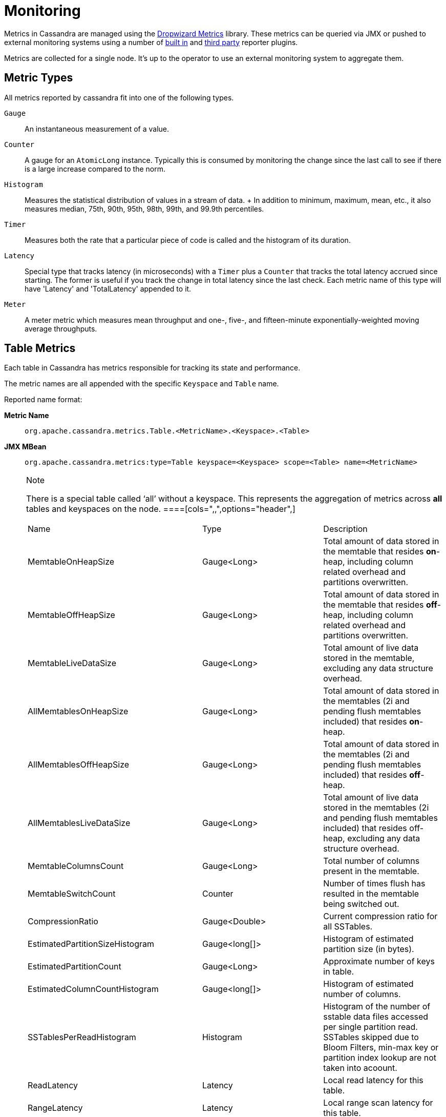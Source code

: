 = Monitoring

Metrics in Cassandra are managed using the
http://metrics.dropwizard.io[Dropwizard Metrics] library. These metrics
can be queried via JMX or pushed to external monitoring systems using a
number of
http://metrics.dropwizard.io/3.1.0/getting-started/#other-reporting[built
in] and http://metrics.dropwizard.io/3.1.0/manual/third-party/[third
party] reporter plugins.

Metrics are collected for a single node. It's up to the operator to use
an external monitoring system to aggregate them.

== Metric Types

All metrics reported by cassandra fit into one of the following types.

`Gauge`::
  An instantaneous measurement of a value.
`Counter`::
  A gauge for an `AtomicLong` instance. Typically this is consumed by
  monitoring the change since the last call to see if there is a large
  increase compared to the norm.
`Histogram`::
  Measures the statistical distribution of values in a stream of data.
  +
  In addition to minimum, maximum, mean, etc., it also measures median,
  75th, 90th, 95th, 98th, 99th, and 99.9th percentiles.
`Timer`::
  Measures both the rate that a particular piece of code is called and
  the histogram of its duration.
`Latency`::
  Special type that tracks latency (in microseconds) with a `Timer` plus
  a `Counter` that tracks the total latency accrued since starting. The
  former is useful if you track the change in total latency since the
  last check. Each metric name of this type will have 'Latency' and
  'TotalLatency' appended to it.
`Meter`::
  A meter metric which measures mean throughput and one-, five-, and
  fifteen-minute exponentially-weighted moving average throughputs.

== Table Metrics

Each table in Cassandra has metrics responsible for tracking its state
and performance.

The metric names are all appended with the specific `Keyspace` and
`Table` name.

Reported name format:

*Metric Name*::
  `org.apache.cassandra.metrics.Table.<MetricName>.<Keyspace>.<Table>`
*JMX MBean*::
  `org.apache.cassandra.metrics:type=Table keyspace=<Keyspace> scope=<Table> name=<MetricName>`

[NOTE]
.Note
====
There is a special table called '`all`' without a keyspace. This
represents the aggregation of metrics across *all* tables and keyspaces
on the node.
====[cols=",,",options="header",]
|===
|Name |Type |Description
|MemtableOnHeapSize |Gauge<Long> |Total amount of data stored in the
memtable that resides *on*-heap, including column related overhead and
partitions overwritten.

|MemtableOffHeapSize |Gauge<Long> |Total amount of data stored in the
memtable that resides *off*-heap, including column related overhead and
partitions overwritten.

|MemtableLiveDataSize |Gauge<Long> |Total amount of live data stored in
the memtable, excluding any data structure overhead.

|AllMemtablesOnHeapSize |Gauge<Long> |Total amount of data stored in the
memtables (2i and pending flush memtables included) that resides
*on*-heap.

|AllMemtablesOffHeapSize |Gauge<Long> |Total amount of data stored in
the memtables (2i and pending flush memtables included) that resides
*off*-heap.

|AllMemtablesLiveDataSize |Gauge<Long> |Total amount of live data stored
in the memtables (2i and pending flush memtables included) that resides
off-heap, excluding any data structure overhead.

|MemtableColumnsCount |Gauge<Long> |Total number of columns present in
the memtable.

|MemtableSwitchCount |Counter |Number of times flush has resulted in the
memtable being switched out.

|CompressionRatio |Gauge<Double> |Current compression ratio for all
SSTables.

|EstimatedPartitionSizeHistogram |Gauge<long[]> |Histogram of estimated
partition size (in bytes).

|EstimatedPartitionCount |Gauge<Long> |Approximate number of keys in
table.

|EstimatedColumnCountHistogram |Gauge<long[]> |Histogram of estimated
number of columns.

|SSTablesPerReadHistogram |Histogram |Histogram of the number of sstable
data files accessed per single partition read. SSTables skipped due to
Bloom Filters, min-max key or partition index lookup are not taken into
acoount.

|ReadLatency |Latency |Local read latency for this table.

|RangeLatency |Latency |Local range scan latency for this table.

|WriteLatency |Latency |Local write latency for this table.

|CoordinatorReadLatency |Timer |Coordinator read latency for this table.

|CoordinatorWriteLatency |Timer |Coordinator write latency for this
table.

|CoordinatorScanLatency |Timer |Coordinator range scan latency for this
table.

|PendingFlushes |Counter |Estimated number of flush tasks pending for
this table.

|BytesFlushed |Counter |Total number of bytes flushed since server
[re]start.

|CompactionBytesWritten |Counter |Total number of bytes written by
compaction since server [re]start.

|PendingCompactions |Gauge<Integer> |Estimate of number of pending
compactions for this table.

|LiveSSTableCount |Gauge<Integer> |Number of SSTables on disk for this
table.

|LiveDiskSpaceUsed |Counter |Disk space used by SSTables belonging to
this table (in bytes).

|TotalDiskSpaceUsed |Counter |Total disk space used by SSTables
belonging to this table, including obsolete ones waiting to be GC'd.

|MinPartitionSize |Gauge<Long> |Size of the smallest compacted partition
(in bytes).

|MaxPartitionSize |Gauge<Long> |Size of the largest compacted partition
(in bytes).

|MeanPartitionSize |Gauge<Long> |Size of the average compacted partition
(in bytes).

|BloomFilterFalsePositives |Gauge<Long> |Number of false positives on
table's bloom filter.

|BloomFilterFalseRatio |Gauge<Double> |False positive ratio of table's
bloom filter.

|BloomFilterDiskSpaceUsed |Gauge<Long> |Disk space used by bloom filter
(in bytes).

|BloomFilterOffHeapMemoryUsed |Gauge<Long> |Off-heap memory used by
bloom filter.

|IndexSummaryOffHeapMemoryUsed |Gauge<Long> |Off-heap memory used by
index summary.

|CompressionMetadataOffHeapMemoryUsed |Gauge<Long> |Off-heap memory used
by compression meta data.

|KeyCacheHitRate |Gauge<Double> |Key cache hit rate for this table.

|TombstoneScannedHistogram |Histogram |Histogram of tombstones scanned
in queries on this table.

|LiveScannedHistogram |Histogram |Histogram of live cells scanned in
queries on this table.

|ColUpdateTimeDeltaHistogram |Histogram |Histogram of column update time
delta on this table.

|ViewLockAcquireTime |Timer |Time taken acquiring a partition lock for
materialized view updates on this table.

|ViewReadTime |Timer |Time taken during the local read of a materialized
view update.

|TrueSnapshotsSize |Gauge<Long> |Disk space used by snapshots of this
table including all SSTable components.

|RowCacheHitOutOfRange |Counter |Number of table row cache hits that do
not satisfy the query filter, thus went to disk.

|RowCacheHit |Counter |Number of table row cache hits.

|RowCacheMiss |Counter |Number of table row cache misses.

|CasPrepare |Latency |Latency of paxos prepare round.

|CasPropose |Latency |Latency of paxos propose round.

|CasCommit |Latency |Latency of paxos commit round.

|PercentRepaired |Gauge<Double> |Percent of table data that is repaired
on disk.

|BytesRepaired |Gauge<Long> |Size of table data repaired on disk

|BytesUnrepaired |Gauge<Long> |Size of table data unrepaired on disk

|BytesPendingRepair |Gauge<Long> |Size of table data isolated for an
ongoing incremental repair

|SpeculativeRetries |Counter |Number of times speculative retries were
sent for this table.

|SpeculativeFailedRetries |Counter |Number of speculative retries that
failed to prevent a timeout

|SpeculativeInsufficientReplicas |Counter |Number of speculative retries
that couldn't be attempted due to lack of replicas

|SpeculativeSampleLatencyNanos |Gauge<Long> |Number of nanoseconds to
wait before speculation is attempted. Value may be statically configured
or updated periodically based on coordinator latency.

|WaitingOnFreeMemtableSpace |Histogram |Histogram of time spent waiting
for free memtable space, either on- or off-heap.

|DroppedMutations |Counter |Number of dropped mutations on this table.

|AnticompactionTime |Timer |Time spent anticompacting before a
consistent repair.

|ValidationTime |Timer |Time spent doing validation compaction during
repair.

|SyncTime |Timer |Time spent doing streaming during repair.

|BytesValidated |Histogram |Histogram over the amount of bytes read
during validation.

|PartitionsValidated |Histogram |Histogram over the number of partitions
read during validation.

|BytesAnticompacted |Counter |How many bytes we anticompacted.

|BytesMutatedAnticompaction |Counter |How many bytes we avoided
anticompacting because the sstable was fully contained in the repaired
range.

|MutatedAnticompactionGauge |Gauge<Double> |Ratio of bytes mutated vs
total bytes repaired.
|===

== Keyspace Metrics

Each keyspace in Cassandra has metrics responsible for tracking its
state and performance.

Most of these metrics are the same as the `Table Metrics` above, only
they are aggregated at the Keyspace level. The keyspace specific metrics
are specified in the table below.

Reported name format:

*Metric Name*::
  `org.apache.cassandra.metrics.keyspace.<MetricName>.<Keyspace>`
*JMX MBean*::
  `org.apache.cassandra.metrics:type=Keyspace scope=<Keyspace> name=<MetricName>`

[cols=",,",options="header",]
|===
|Name |Type |Description
|WriteFailedIdeaCL |Counter |Number of writes that failed to achieve the
configured ideal consistency level or 0 if none is configured

|IdealCLWriteLatency |Latency |Coordinator latency of writes at the
configured ideal consistency level. No values are recorded if ideal
consistency level is not configured

|RepairTime |Timer |Total time spent as repair coordinator.

|RepairPrepareTime |Timer |Total time spent preparing for repair.
|===

== ThreadPool Metrics

Cassandra splits work of a particular type into its own thread pool.
This provides back-pressure and asynchrony for requests on a node. It's
important to monitor the state of these thread pools since they can tell
you how saturated a node is.

The metric names are all appended with the specific `ThreadPool` name.
The thread pools are also categorized under a specific type.

Reported name format:

*Metric Name*::
  `org.apache.cassandra.metrics.ThreadPools.<MetricName>.<Path>.<ThreadPoolName>`
*JMX MBean*::
  `org.apache.cassandra.metrics:type=ThreadPools path=<Path> scope=<ThreadPoolName> name=<MetricName>`

[cols=",,",options="header",]
|===
|Name |Type |Description
|ActiveTasks |Gauge<Integer> |Number of tasks being actively worked on
by this pool.

|PendingTasks |Gauge<Integer> |Number of queued tasks queued up on this
pool.

|CompletedTasks |Counter |Number of tasks completed.

|TotalBlockedTasks |Counter |Number of tasks that were blocked due to
queue saturation.

|CurrentlyBlockedTask |Counter |Number of tasks that are currently
blocked due to queue saturation but on retry will become unblocked.

|MaxPoolSize |Gauge<Integer> |The maximum number of threads in this
pool.

|MaxTasksQueued |Gauge<Integer> |The maximum number of tasks queued
before a task get blocked.
|===

The following thread pools can be monitored.

[cols=",,",options="header",]
|===
|Name |Type |Description
|Native-Transport-Requests |transport |Handles client CQL requests

|CounterMutationStage |request |Responsible for counter writes

|ViewMutationStage |request |Responsible for materialized view writes

|MutationStage |request |Responsible for all other writes

|ReadRepairStage |request |ReadRepair happens on this thread pool

|ReadStage |request |Local reads run on this thread pool

|RequestResponseStage |request |Coordinator requests to the cluster run
on this thread pool

|AntiEntropyStage |internal |Builds merkle tree for repairs

|CacheCleanupExecutor |internal |Cache maintenance performed on this
thread pool

|CompactionExecutor |internal |Compactions are run on these threads

|GossipStage |internal |Handles gossip requests

|HintsDispatcher |internal |Performs hinted handoff

|InternalResponseStage |internal |Responsible for intra-cluster
callbacks

|MemtableFlushWriter |internal |Writes memtables to disk

|MemtablePostFlush |internal |Cleans up commit log after memtable is
written to disk

|MemtableReclaimMemory |internal |Memtable recycling

|MigrationStage |internal |Runs schema migrations

|MiscStage |internal |Misceleneous tasks run here

|PendingRangeCalculator |internal |Calculates token range

|PerDiskMemtableFlushWriter_0 |internal |Responsible for writing a spec
(there is one of these per disk 0-N)

|Sampler |internal |Responsible for re-sampling the index summaries of
SStables

|SecondaryIndexManagement |internal |Performs updates to secondary
indexes

|ValidationExecutor |internal |Performs validation compaction or
scrubbing

|ViewBuildExecutor |internal |Performs materialized views initial build
|===

== Client Request Metrics

Client requests have their own set of metrics that encapsulate the work
happening at coordinator level.

Different types of client requests are broken down by `RequestType`.

Reported name format:

*Metric Name*::
  `org.apache.cassandra.metrics.ClientRequest.<MetricName>.<RequestType>`
*JMX MBean*::
  `org.apache.cassandra.metrics:type=ClientRequest scope=<RequestType> name=<MetricName>`

RequestType::
  CASRead
Description::
  Metrics related to transactional read requests.
Metrics::
  [cols=",,",options="header",]
  |===
  |Name |Type |Description
  |Timeouts |Counter |Number of timeouts encountered.

  |Failures |Counter |Number of transaction failures encountered.

  |  |Latency |Transaction read latency.

  |Unavailables |Counter |Number of unavailable exceptions encountered.

  |UnfinishedCommit |Counter |Number of transactions that were committed
  on read.

  |ConditionNotMet |Counter |Number of transaction preconditions did not
  match current values.

  |ContentionHistogram |Histogram |How many contended reads were
  encountered
  |===
RequestType::
  CASWrite
Description::
  Metrics related to transactional write requests.
Metrics::
  [cols=",,",options="header",]
  |===
  |Name |Type |Description
  |Timeouts |Counter |Number of timeouts encountered.

  |Failures |Counter |Number of transaction failures encountered.

  |  |Latency |Transaction write latency.

  |UnfinishedCommit |Counter |Number of transactions that were committed
  on write.

  |ConditionNotMet |Counter |Number of transaction preconditions did not
  match current values.

  |ContentionHistogram |Histogram |How many contended writes were
  encountered

  |MutationSizeHistogram |Histogram |Total size in bytes of the requests
  mutations.
  |===
RequestType::
  Read
Description::
  Metrics related to standard read requests.
Metrics::
  [cols=",,",options="header",]
  |===
  |Name |Type |Description
  |Timeouts |Counter |Number of timeouts encountered.
  |Failures |Counter |Number of read failures encountered.
  |  |Latency |Read latency.
  |Unavailables |Counter |Number of unavailable exceptions encountered.
  |===
RequestType::
  RangeSlice
Description::
  Metrics related to token range read requests.
Metrics::
  [cols=",,",options="header",]
  |===
  |Name |Type |Description
  |Timeouts |Counter |Number of timeouts encountered.
  |Failures |Counter |Number of range query failures encountered.
  |  |Latency |Range query latency.
  |Unavailables |Counter |Number of unavailable exceptions encountered.
  |===
RequestType::
  Write
Description::
  Metrics related to regular write requests.
Metrics::
  [cols=",,",options="header",]
  |===
  |Name |Type |Description
  |Timeouts |Counter |Number of timeouts encountered.

  |Failures |Counter |Number of write failures encountered.

  |  |Latency |Write latency.

  |Unavailables |Counter |Number of unavailable exceptions encountered.

  |MutationSizeHistogram |Histogram |Total size in bytes of the requests
  mutations.
  |===
RequestType::
  ViewWrite
Description::
  Metrics related to materialized view write wrtes.
Metrics::
  [cols=",,",]
  |===
  |Timeouts |Counter |Number of timeouts encountered.

  |Failures |Counter |Number of transaction failures encountered.

  |Unavailables |Counter |Number of unavailable exceptions encountered.

  |ViewReplicasAttempted |Counter |Total number of attempted view
  replica writes.

  |ViewReplicasSuccess |Counter |Total number of succeded view replica
  writes.

  |ViewPendingMutations |Gauge<Long> |ViewReplicasAttempted -
  ViewReplicasSuccess.

  |ViewWriteLatency |Timer |Time between when mutation is applied to
  base table and when CL.ONE is achieved on view.
  |===

== Cache Metrics

Cassandra caches have metrics to track the effectivness of the caches.
Though the `Table Metrics` might be more useful.

Reported name format:

*Metric Name*::
  `org.apache.cassandra.metrics.Cache.<MetricName>.<CacheName>`
*JMX MBean*::
  `org.apache.cassandra.metrics:type=Cache scope=<CacheName> name=<MetricName>`

[cols=",,",options="header",]
|===
|Name |Type |Description
|Capacity |Gauge<Long> |Cache capacity in bytes.
|Entries |Gauge<Integer> |Total number of cache entries.
|FifteenMinuteCacheHitRate |Gauge<Double> |15m cache hit rate.
|FiveMinuteCacheHitRate |Gauge<Double> |5m cache hit rate.
|OneMinuteCacheHitRate |Gauge<Double> |1m cache hit rate.
|HitRate |Gauge<Double> |All time cache hit rate.
|Hits |Meter |Total number of cache hits.
|Misses |Meter |Total number of cache misses.
|MissLatency |Timer |Latency of misses.
|Requests |Gauge<Long> |Total number of cache requests.
|Size |Gauge<Long> |Total size of occupied cache, in bytes.
|===

The following caches are covered:

[cols=",",options="header",]
|===
|Name |Description
|CounterCache |Keeps hot counters in memory for performance.
|ChunkCache |In process uncompressed page cache.
|KeyCache |Cache for partition to sstable offsets.
|RowCache |Cache for rows kept in memory.
|===

[NOTE]
.Note
====
Misses and MissLatency are only defined for the ChunkCache
====== CQL Metrics

Metrics specific to CQL prepared statement caching.

Reported name format:

*Metric Name*::
  `org.apache.cassandra.metrics.CQL.<MetricName>`
*JMX MBean*::
  `org.apache.cassandra.metrics:type=CQL name=<MetricName>`

[cols=",,",options="header",]
|===
|Name |Type |Description
|PreparedStatementsCount |Gauge<Integer> |Number of cached prepared
statements.

|PreparedStatementsEvicted |Counter |Number of prepared statements
evicted from the prepared statement cache

|PreparedStatementsExecuted |Counter |Number of prepared statements
executed.

|RegularStatementsExecuted |Counter |Number of *non* prepared statements
executed.

|PreparedStatementsRatio |Gauge<Double> |Percentage of statements that
are prepared vs unprepared.
|===

[[dropped-metrics]]
== DroppedMessage Metrics

Metrics specific to tracking dropped messages for different types of
requests. Dropped writes are stored and retried by `Hinted Handoff`

Reported name format:

*Metric Name*::
  `org.apache.cassandra.metrics.DroppedMessage.<MetricName>.<Type>`
*JMX MBean*::
  `org.apache.cassandra.metrics:type=DroppedMessage scope=<Type> name=<MetricName>`

[cols=",,",options="header",]
|===
|Name |Type |Description
|CrossNodeDroppedLatency |Timer |The dropped latency across nodes.
|InternalDroppedLatency |Timer |The dropped latency within node.
|Dropped |Meter |Number of dropped messages.
|===

The different types of messages tracked are:

[cols=",",options="header",]
|===
|Name |Description
|BATCH_STORE |Batchlog write
|BATCH_REMOVE |Batchlog cleanup (after succesfully applied)
|COUNTER_MUTATION |Counter writes
|HINT |Hint replay
|MUTATION |Regular writes
|READ |Regular reads
|READ_REPAIR |Read repair
|PAGED_SLICE |Paged read
|RANGE_SLICE |Token range read
|REQUEST_RESPONSE |RPC Callbacks
|_TRACE |Tracing writes
|===

== Streaming Metrics

Metrics reported during `Streaming` operations, such as repair,
bootstrap, rebuild.

These metrics are specific to a peer endpoint, with the source node
being the node you are pulling the metrics from.

Reported name format:

*Metric Name*::
  `org.apache.cassandra.metrics.Streaming.<MetricName>.<PeerIP>`
*JMX MBean*::
  `org.apache.cassandra.metrics:type=Streaming scope=<PeerIP> name=<MetricName>`

[cols=",,",options="header",]
|===
|Name |Type |Description
|IncomingBytes |Counter |Number of bytes streamed to this node from the
peer.

|OutgoingBytes |Counter |Number of bytes streamed to the peer endpoint
from this node.

|IncomingProcessTime |Timer |The time spent on processing the incoming stream message from the peer.
|===

== Compaction Metrics

Metrics specific to `Compaction` work.

Reported name format:

*Metric Name*::
  `org.apache.cassandra.metrics.Compaction.<MetricName>`
*JMX MBean*::
  `org.apache.cassandra.metrics:type=Compaction name=<MetricName>`

[cols=",,",options="header",]
|===
|Name |Type |Description
|BytesCompacted |Counter |Total number of bytes compacted since server
[re]start.

|PendingTasks |Gauge<Integer> |Estimated number of compactions remaining
to perform.

|CompletedTasks |Gauge<Long> |Number of completed compactions since
server [re]start.

|TotalCompactionsCompleted |Meter |Throughput of completed compactions
since server [re]start.

|PendingTasksByTableName |Gauge<Map<String, Map<String, Integer>>>
|Estimated number of compactions remaining to perform, grouped by
keyspace and then table name. This info is also kept in `Table Metrics`.
|===

== CommitLog Metrics

Metrics specific to the `CommitLog`

Reported name format:

*Metric Name*::
  `org.apache.cassandra.metrics.CommitLog.<MetricName>`
*JMX MBean*::
  `org.apache.cassandra.metrics:type=CommitLog name=<MetricName>`

[cols=",,",options="header",]
|===
|Name |Type |Description
|CompletedTasks |Gauge<Long> |Total number of commit log messages
written since [re]start.

|PendingTasks |Gauge<Long> |Number of commit log messages written but
yet to be fsync'd.

|TotalCommitLogSize |Gauge<Long> |Current size, in bytes, used by all
the commit log segments.

|WaitingOnSegmentAllocation |Timer |Time spent waiting for a
CommitLogSegment to be allocated - under normal conditions this should
be zero.

|WaitingOnCommit |Timer |The time spent waiting on CL fsync; for
Periodic this is only occurs when the sync is lagging its sync interval.
|===

== Storage Metrics

Metrics specific to the storage engine.

Reported name format:

*Metric Name*::
  `org.apache.cassandra.metrics.Storage.<MetricName>`
*JMX MBean*::
  `org.apache.cassandra.metrics:type=Storage name=<MetricName>`

[cols=",,",options="header",]
|===
|Name |Type |Description
|Exceptions |Counter |Number of internal exceptions caught. Under normal
exceptions this should be zero.

|Load |Counter |Size, in bytes, of the on disk data size this node
manages.

|TotalHints |Counter |Number of hint messages written to this node since
[re]start. Includes one entry for each host to be hinted per hint.

|TotalHintsInProgress |Counter |Number of hints attemping to be sent
currently.
|===

[[handoff-metrics]]
== HintedHandoff Metrics

Metrics specific to Hinted Handoff. There are also some metrics related
to hints tracked in `Storage Metrics`

These metrics include the peer endpoint *in the metric name*

Reported name format:

*Metric Name*::
  `org.apache.cassandra.metrics.HintedHandOffManager.<MetricName>`
*JMX MBean*::
  `org.apache.cassandra.metrics:type=HintedHandOffManager name=<MetricName>`

[cols=",,",options="header",]
|===
|Name |Type |Description
|Hints_created-<PeerIP> a|
____
Counter
____

a|
____
Number of hints on disk for this peer.
____

|Hints_not_stored-<PeerIP> a|
____
Counter
____

a|
____
Number of hints not stored for this peer, due to being down past the
configured hint window.
____

|===

== HintsService Metrics

Metrics specific to the Hints delivery service. There are also some
metrics related to hints tracked in `Storage Metrics`

These metrics include the peer endpoint *in the metric name*

Reported name format:

*Metric Name*::
  `org.apache.cassandra.metrics.HintsService.<MetricName>`
*JMX MBean*::
  `org.apache.cassandra.metrics:type=HintsService name=<MetricName>`

[cols=",,",options="header",]
|===
|Name |Type |Description
|HintsSucceeded a|
____
Meter
____

a|
____
A meter of the hints successfully delivered
____

|HintsFailed a|
____
Meter
____

a|
____
A meter of the hints that failed deliver
____

|HintsTimedOut a|
____
Meter
____

a|
____
A meter of the hints that timed out
____

|Hint_delays |Histogram |Histogram of hint delivery delays (in
milliseconds)

|Hint_delays-<PeerIP> |Histogram |Histogram of hint delivery delays (in
milliseconds) per peer
|===

== SSTable Index Metrics

Metrics specific to the SSTable index metadata.

Reported name format:

*Metric Name*::
  `org.apache.cassandra.metrics.Index.<MetricName>.RowIndexEntry`
*JMX MBean*::
  `org.apache.cassandra.metrics:type=Index scope=RowIndexEntry name=<MetricName>`

[cols=",,",options="header",]
|===
|Name |Type |Description
|IndexedEntrySize |Histogram |Histogram of the on-heap size, in bytes,
of the index across all SSTables.

|IndexInfoCount |Histogram |Histogram of the number of on-heap index
entries managed across all SSTables.

|IndexInfoGets |Histogram |Histogram of the number index seeks performed
per SSTable.
|===

== BufferPool Metrics

Metrics specific to the internal recycled buffer pool Cassandra manages.
This pool is meant to keep allocations and GC lower by recycling on and
off heap buffers.

Reported name format:

*Metric Name*::
  `org.apache.cassandra.metrics.BufferPool.<MetricName>`
*JMX MBean*::
  `org.apache.cassandra.metrics:type=BufferPool name=<MetricName>`

[cols=",,",options="header",]
|===
|Name |Type |Description
|Size |Gauge<Long> |Size, in bytes, of the managed buffer pool

|Misses |Meter a|
____
The rate of misses in the pool. The higher this is the more allocations
incurred.
____

|===

== Client Metrics

Metrics specifc to client managment.

Reported name format:

*Metric Name*::
  `org.apache.cassandra.metrics.Client.<MetricName>`
*JMX MBean*::
  `org.apache.cassandra.metrics:type=Client name=<MetricName>`

[cols=",,",options="header",]
|===
|Name |Type |Description
|connectedNativeClients |Gauge<Integer> |Number of clients connected to
this nodes native protocol server

|connections |Gauge<List<Map<String, String>> |List of all connections
and their state information

|connectedNativeClientsByUser |Gauge<Map<String, Int> |Number of
connnective native clients by username
|===

== Batch Metrics

Metrics specifc to batch statements.

Reported name format:

*Metric Name*::
  `org.apache.cassandra.metrics.Batch.<MetricName>`
*JMX MBean*::
  `org.apache.cassandra.metrics:type=Batch name=<MetricName>`

[cols=",,",options="header",]
|===
|Name |Type |Description
|PartitionsPerCounterBatch |Histogram |Distribution of the number of
partitions processed per counter batch

|PartitionsPerLoggedBatch |Histogram |Distribution of the number of
partitions processed per logged batch

|PartitionsPerUnloggedBatch |Histogram |Distribution of the number of
partitions processed per unlogged batch
|===

== JVM Metrics

JVM metrics such as memory and garbage collection statistics can either
be accessed by connecting to the JVM using JMX or can be exported using
link:#metric-reporters[Metric Reporters].

=== BufferPool

*Metric Name*::
  `jvm.buffers.<direct|mapped>.<MetricName>`
*JMX MBean*::
  `java.nio:type=BufferPool name=<direct|mapped>`

[cols=",,",options="header",]
|===
|Name |Type |Description
|Capacity |Gauge<Long> |Estimated total capacity of the buffers in this
pool

|Count |Gauge<Long> |Estimated number of buffers in the pool

|Used |Gauge<Long> |Estimated memory that the Java virtual machine is
using for this buffer pool
|===

=== FileDescriptorRatio

*Metric Name*::
  `jvm.fd.<MetricName>`
*JMX MBean*::
  `java.lang:type=OperatingSystem name=<OpenFileDescriptorCount|MaxFileDescriptorCount>`

[cols=",,",options="header",]
|===
|Name |Type |Description
|Usage |Ratio |Ratio of used to total file descriptors
|===

=== GarbageCollector

*Metric Name*::
  `jvm.gc.<gc_type>.<MetricName>`
*JMX MBean*::
  `java.lang:type=GarbageCollector name=<gc_type>`

[cols=",,",options="header",]
|===
|Name |Type |Description
|Count |Gauge<Long> |Total number of collections that have occurred

|Time |Gauge<Long> |Approximate accumulated collection elapsed time in
milliseconds
|===

=== Memory

*Metric Name*::
  `jvm.memory.<heap/non-heap/total>.<MetricName>`
*JMX MBean*::
  `java.lang:type=Memory`

[cols=",,",]
|===
|Committed |Gauge<Long> |Amount of memory in bytes that is committed for
the JVM to use

|Init |Gauge<Long> |Amount of memory in bytes that the JVM initially
requests from the OS

|Max |Gauge<Long> |Maximum amount of memory in bytes that can be used
for memory management

|Usage |Ratio |Ratio of used to maximum memory

|Used |Gauge<Long> |Amount of used memory in bytes
|===

=== MemoryPool

*Metric Name*::
  `jvm.memory.pools.<memory_pool>.<MetricName>`
*JMX MBean*::
  `java.lang:type=MemoryPool name=<memory_pool>`

[cols=",,",]
|===
|Committed |Gauge<Long> |Amount of memory in bytes that is committed for
the JVM to use

|Init |Gauge<Long> |Amount of memory in bytes that the JVM initially
requests from the OS

|Max |Gauge<Long> |Maximum amount of memory in bytes that can be used
for memory management

|Usage |Ratio |Ratio of used to maximum memory

|Used |Gauge<Long> |Amount of used memory in bytes
|===

== JMX

Any JMX based client can access metrics from cassandra.

If you wish to access JMX metrics over http it's possible to download
http://mx4j.sourceforge.net/[Mx4jTool] and place `mx4j-tools.jar` into
the classpath. On startup you will see in the log:

[source,none]
----
HttpAdaptor version 3.0.2 started on port 8081
----

To choose a different port (8081 is the default) or a different listen
address (0.0.0.0 is not the default) edit `conf/cassandra-env.sh` and
uncomment:

[source,none]
----
#MX4J_ADDRESS="-Dmx4jaddress=0.0.0.0"

#MX4J_PORT="-Dmx4jport=8081"
----

== Metric Reporters

As mentioned at the top of this section on monitoring the Cassandra
metrics can be exported to a number of monitoring system a number of
http://metrics.dropwizard.io/3.1.0/getting-started/#other-reporting[built
in] and http://metrics.dropwizard.io/3.1.0/manual/third-party/[third
party] reporter plugins.

The configuration of these plugins is managed by the
https://github.com/addthis/metrics-reporter-config[metrics reporter
config project]. There is a sample configuration file located at
`conf/metrics-reporter-config-sample.yaml`.

Once configured, you simply start cassandra with the flag
`-Dcassandra.metricsReporterConfigFile=metrics-reporter-config.yaml`.
The specified .yaml file plus any 3rd party reporter jars must all be in
Cassandra's classpath.
